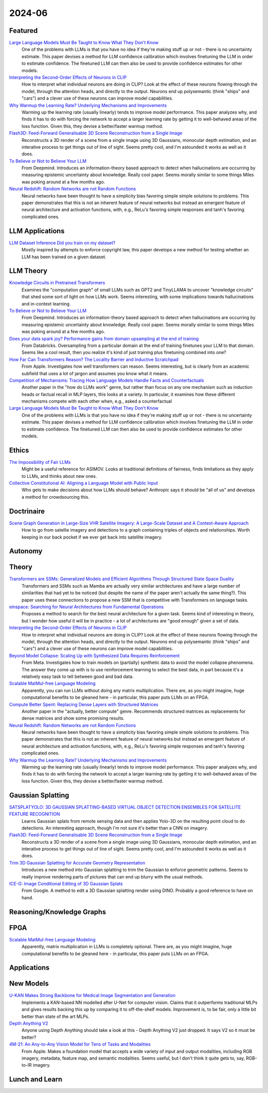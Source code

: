 2024-06
=======

Featured
--------
`Large Language Models Must Be Taught to Know What They Don’t Know <https://arxiv.org/pdf/2406.08391>`_
    One of the problems with LLMs is that you have no idea if they're making stuff up or not - there is no uncertainty estimate.  This paper devises a method for LLM confidence calibration which involves finetuning the LLM in order to estimate confidence.  The finetuned LLM can then also be used to provide confidence estimates for other models.

`Interpreting the Second-Order Effects of Neurons in CLIP <https://arxiv.org/pdf/2406.04341>`_
    How to interpret what individual neurons are doing in CLIP?  Look at the effect of these neurons flowing through the model, through the attention heads, and directly to the output.  Neurons end up polysemantic (think "ships" and "cars") and a clever use of these neurons can improve model capabilities.

`Why Warmup the Learning Rate? Underlying Mechanisms and Improvements <https://arxiv.org/pdf/2406.09405>`_
    Warming up the learning rate (usually linearly) tends to improve model performance.  This paper analyzes why, and finds it has to do with forcing the network to accept a larger learning rate by getting it to well-behaved areas of the loss function.  Given this, they devise a better/faster warmup method.

`Flash3D: Feed-Forward Generalisable 3D Scene Reconstruction from a Single Image <https://arxiv.org/pdf/2406.04343>`_
    Reconstructs a 3D render of a scene from a single image using 3D Gaussians, monocular depth estimation, and an interative process to get things out of line of sight.  Seems pretty cool, and I'm astounded it works as well as it does.

`To Believe or Not to Believe Your LLM <https://arxiv.org/pdf/2406.02543>`_
    From Deepmind.  Introduces an information-theory based approach to detect when hallucinations are occurring by measuring epistemic uncertainty about knowledge.  Really cool paper.  Seems morally similar to some things Miles was poking around at a few months ago.

`Neural Redshift: Random Networks are not Random Functions <https://arxiv.org/pdf/2403.02241>`_
    Neural networks have been thought to have a simplicity bias favoring simple simple solutions to problems.  This paper demonstrates that this is not an inherent feature of neural networks but instead an emergent feature of neural architecture and activation functions, with, e.g., ReLu's favoring simple responses and tanh's favoring complicated ones.  

LLM Applications
----
`LLM Dataset Inference Did you train on my dataset? <https://arxiv.org/pdf/2406.06443>`_
    Mostly inspired by attempts to enforce copyright law, this paper develops a new method for testing whether an LLM has been trained on a given dataset.


LLM Theory
----------
`Knowledge Circuits in Pretrained Transformers <https://arxiv.org/pdf/2405.17969>`_
    Examines the "computation graph" of small LLMs such as GPT2 and TinyLLAMA to uncover "knowledge circuits" that shed some sort of light on how LLMs work.  Seems interesting, with some implications towards hallucinations and in-context learning.

`To Believe or Not to Believe Your LLM <https://arxiv.org/pdf/2406.02543>`_
    From Deepmind.  Introduces an information-theory based approach to detect when hallucinations are occurring by measuring epistemic uncertainty about knowledge.  Really cool paper. Seems morally similar to some things Miles was poking around at a few months ago.

`Does your data spark joy? Performance gains from domain upsampling at the end of training <https://arxiv.org/pdf/2406.03476>`_
    From Databricks.  Oversampling from a particular domain at the end of training finetunes your LLM to that domain.  Seems like a cool result, then you realize it's kind of just training plus finetuning combined into one?

`How Far Can Transformers Reason? The Locality Barrier and Inductive Scratchpad <https://arxiv.org/pdf/2406.06467>`_
    From Apple.  Investigates how well transformers can reason.  Seems interesting, but is clearly from an academic subfield that uses a lot of jargon and assumes you know what it means.
    
`Competition of Mechanisms: Tracing How Language Models Handle Facts and Counterfactuals <https://arxiv.org/pdf/2402.11655>`_
    Another paper in the "how do LLMs work" genre, but rather than focus on any one mechanism such as induction heads or factual recall in MLP layers, this looks at a variety.  In particular, it examines how these different mechanisms compete with each other when, e.g., asked a counterfactual

`Large Language Models Must Be Taught to Know What They Don’t Know <https://arxiv.org/pdf/2406.08391>`_
    One of the problems with LLMs is that you have no idea if they're making stuff up or not - there is no uncertainty estimate.  This paper devises a method for LLM confidence calibration which involves finetuning the LLM in order to estimate confidence.  The finetuned LLM can then also be used to provide confidence estimates for other models.

Ethics
------
`The Impossibility of Fair LLMs <https://arxiv.org/pdf/2406.03198>`_
    Might be a useful reference for ASIMOV.  Looks at traditional definitions of fairness, finds limitations as they apply to LLMs, and thinks about new ones.

`Collective Constitutional AI: Aligning a Language Model with Public Input <https://arxiv.org/pdf/2406.07814>`_
    Who gets to make decisions about how LLMs should behave?  Anthropic says it should be "all of us" and develops a method for crowdsourcing this.

Doctrinaire
-----------

`Scene Graph Generation in Large-Size VHR Satellite Imagery: A Large-Scale Dataset and A Context-Aware Approach <https://arxiv.org/pdf/2406.09410>`_
    How to go from satellie imagery and detections to a graph containing triples of objects and relationships.  Worth keeping in our back pocket if we ever get back into satellite imagery.

Autonomy
--------


Theory
------
`Transformers are SSMs: Generalized Models and Efficient Algorithms Through Structured State Space Duality <https://arxiv.org/pdf/2405.21060>`_
    Transformers and SSMs such as Mamba are actually very similar architectures and have a large number of similarities that had yet to be noticed (but despite the name of the paper aren't actually the same thing?).  This paper uses these connections to propose a new SSM that is competitive with Transformers on language tasks. 

`einspace: Searching for Neural Architectures from Fundamental Operations <https://arxiv.org/pdf/2405.20838>`_
    Proposes a method to search for the best neural architecture for a given task.  Seems kind of interesting in theory, but I wonder how useful it will be in practice - a lot of architectures are "good enough" given a set of data.

`Interpreting the Second-Order Effects of Neurons in CLIP <https://arxiv.org/pdf/2406.04341>`_
    How to interpret what individual neurons are doing in CLIP?  Look at the effect of these neurons flowing through the model, through the attention heads, and directly to the output.  Neurons end up polysemantic (think "ships" and "cars") and a clever use of these neurons can improve model capabilities.

`Beyond Model Collapse: Scaling Up with Synthesized Data Requires Reinforcement <https://arxiv.org/pdf/2406.07515>`_
    From Meta.  Investigates how to train models on (partially) synthetic data to avoid the model collapse phenomena.  The answer they come up with is to use reinforcement learning to select the best data, in part because it's a relatively easy task to tell between good and bad data.

`Scalable MatMul-free Language Modeling <https://arxiv.org/pdf/2406.02528>`_
    Apparently, you can run LLMs without doing any matrix multiplication.  There are, as you might imagine, huge computational benefits to be gleaned here - in particular, this paper puts LLMs on an FPGA.

`Compute Better Spent: Replacing Dense Layers with Structured Matrices <https://arxiv.org/pdf/2406.06248>`_
    Another paper in the "actually, better compute" genre.  Recommends structured matrices as replacements for dense matrices and show some promising results.

`Neural Redshift: Random Networks are not Random Functions <https://arxiv.org/pdf/2403.02241>`_
    Neural networks have been thought to have a simplicity bias favoring simple simple solutions to problems.  This paper demonstrates that this is not an inherent feature of neural networks but instead an emergent feature of neural architecture and activation functions, with, e.g., ReLu's favoring simple responses and tanh's favoring complicated ones.  

`Why Warmup the Learning Rate? Underlying Mechanisms and Improvements <https://arxiv.org/pdf/2406.09405>`_
    Warming up the learning rate (usually linearly) tends to improve model performance.  This paper analyzes why, and finds it has to do with forcing the network to accept a larger learning rate by getting it to well-behaved areas of the loss function.  Given this, they devise a better/faster warmup method.

Gaussian Splatting
------------------
`SATSPLATYOLO: 3D GAUSSIAN SPLATTING-BASED VIRTUAL OBJECT DETECTION ENSEMBLES FOR SATELLITE FEATURE RECOGNITION <https://arxiv.org/pdf/2406.02533>`_
    Learns Gaussian splats from remote sensing data and then applies Yolo-3D on the resulting point cloud to do detections.  An interesting approach, though I'm not sure it's better than a CNN on imagery.

`Flash3D: Feed-Forward Generalisable 3D Scene Reconstruction from a Single Image <https://arxiv.org/pdf/2406.04343>`_
    Reconstructs a 3D render of a scene from a single image using 3D Gaussians, monocular depth estimation, and an interative process to get things out of line of sight.  Seems pretty cool, and I'm astounded it works as well as it does.
    
`Trim 3D Gaussian Splatting for Accurate Geometry Representation <https://arxiv.org/pdf/2406.07499>`_
    Introduces a new method into Gaussian splatting to trim the Gaussian to enforce geometric patterns.  Seems to really improve rendering parts of pictures that can end up blurry with the usual methods.

`ICE-G: Image Conditional Editing of 3D Gaussian Splats <https://arxiv.org/pdf/2406.08488>`_
    From Google.  A method to edit a 3D Gaussian splatting render using DINO.  Probably a good reference to have on hand.

Reasoning/Knowledge Graphs
--------------------------

FPGA
----
`Scalable MatMul-free Language Modeling <https://arxiv.org/pdf/2406.02528>`_
    Apparently, matrix multiplication in LLMs is completely optional.  There are, as you might imagine, huge computational benefits to be gleaned here - in particular, this paper puts LLMs on an FPGA.

Applications
------------


New Models
----------
`U-KAN Makes Strong Backbone for Medical Image Segmentation and Generation <https://arxiv.org/pdf/2406.02918>`_
    Implements a KAN-based NN modelled after U-Net for computer vision.  Claims that it outperforms traditional MLPs and gives results backing this up by comparing it to off-the-shelf models.  Improvement is, to be fair, only a little bit better than state of the art MLPs.

`Depth Anything V2 <https://arxiv.org/pdf/2406.09414>`_
    Anyone using Depth Anything should take a look at this - Depth Anything V2 just dropped.  It says V2 so it must be better?

`4M-21: An Any-to-Any Vision Model for Tens of Tasks and Modalities <https://arxiv.org/pdf/2406.09406>`_
    From Apple.  Makes a foundation model that accepts a wide variety of input and output modalities, including RGB imagery, metadata, feature map, and semantic modalities.  Seems useful, but I don't think it quite gets to, say, RGB-to-IR imagery.

Lunch and Learn
---------------
